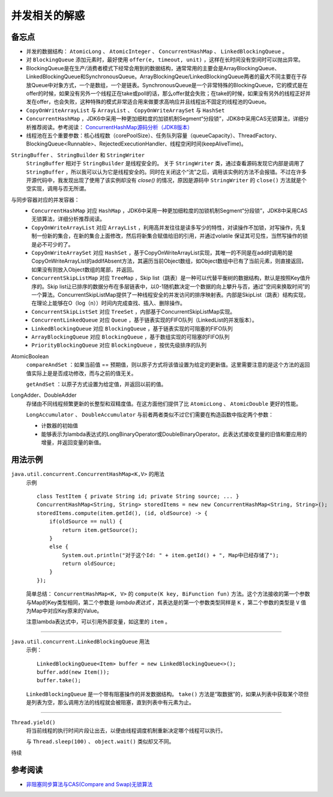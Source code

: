 并发相关的解惑
===========================
备忘点
^^^^^^^^^^^^^^^^^^^^^^^
- 并发的数据结构： ``AtomicLong`` 、 ``AtomicInteger`` 、 ``ConcurrentHashMap`` 、 ``LinkedBlockingQueue`` 。
- 对 ``BlockingQueue`` 添加元素时，最好使用 ``offer(e, timeout, unit)`` ，这样在长时间没有空间时可以抛出异常。
- BlockingQueue是在生产/消费者模式下经常会用到的数据结构，通常常用的主要会是ArrayBlockingQueue、LinkedBlockingQueue和SynchronousQueue。ArrayBlockingQeue/LinkedBlockingQueue两者的最大不同主要在于存放Queue中对象方式，一个是数组，一个是链表。SynchronousQueue是一个非常特殊的BlockingQueue，它的模式是在offer的时候，如果没有另外一个线程正在take或poll的话，那么offer就会失败；在take的时候，如果没有另外的线程正好并发在offer，也会失败，这种特殊的模式非常适合用来做要求高响应并且线程出不固定的线程池的Queue。
- ``CopyOnWriteArrayList`` 与 ``ArrayList`` 、 ``CopyOnWriteArraySet`` 与 ``HashSet``
- ``ConcurrentHashMap`` ，JDK6中采用一种更加细粒度的加锁机制Segment“分段锁”，JDK8中采用CAS无锁算法，详细分析推荐阅读。参考阅读： `ConcurrentHashMap源码分析（JDK8版本） <https://blog.csdn.net/u010723709/article/details/48007881>`_
- 线程池在五个重要参数：核心线程数（corePoolSize）、任务队列容量（queueCapacity）、ThreadFactory、BlockingQueue<Runnable>、RejectedExecutionHandler、线程空闲时间(keepAliveTime)。


``StringBuffer`` 、 ``StringBuilder`` 和 ``StringWriter`` 
  ``StringBuffer`` 相对于 ``StringBuilder`` 是线程安全的。
  关于 ``StringWriter`` 类，通过查看源码发现它内部是调用了 ``StringBuffer`` ，所以我可以认为它是线程安全的。同时在关闭这个“流”之后，调用该实例的方法不会报错。不过在许多开源代码中，我发现出现了使用了该实例却没有 `close()` 的情况，原因是源码中 ``StringWriter`` 的 ``close()`` 方法就是个空实现，调用与否无所谓。

与同步容器对应的并发容器：
  - ``ConcurrentHashMap`` 对应 ``HashMap`` ，JDK6中采用一种更加细粒度的加锁机制Segment“分段锁”，JDK8中采用CAS无锁算法，详细分析推荐阅读。
  - ``CopyOnWriteArrayList`` 对应 ``ArrayList`` ，利用高并发往往是读多写少的特性，对读操作不加锁，对写操作，先复制一份新的集合，在新的集合上面修改，然后将新集合赋值给旧的引用，并通过volatile 保证其可见性，当然写操作的锁是必不可少的了。
  - ``CopyOnWriteArraySet`` 对应 ``HashSet`` ，基于CopyOnWriteArrayList实现，其唯一的不同是在add时调用的是CopyOnWriteArrayList的addIfAbsent方法，其遍历当前Object数组，如Object数组中已有了当前元素，则直接返回，如果没有则放入Object数组的尾部，并返回。
  - ``ConcurrentSkipListMap`` 对应 ``TreeMap`` ，Skip list（跳表）是一种可以代替平衡树的数据结构，默认是按照Key值升序的。Skip list让已排序的数据分布在多层链表中，以0-1随机数决定一个数据的向上攀升与否，通过”空间来换取时间”的一个算法。ConcurrentSkipListMap提供了一种线程安全的并发访问的排序映射表。内部是SkipList（跳表）结构实现，在理论上能够在O（log（n））时间内完成查找、插入、删除操作。
  - ``ConcurrentSkipListSet`` 对应 ``TreeSet`` ，内部基于ConcurrentSkipListMap实现。
  - ``ConcurrentLinkedQueue`` 对应 ``Queue`` ，基于链表实现的FIFO队列（LinkedList的并发版本）。
  - ``LinkedBlockingQueue`` 对应 ``BlockingQueue`` ，基于链表实现的可阻塞的FIFO队列
  - ``ArrayBlockingQueue`` 对应 ``BlockingQueue`` ，基于数组实现的可阻塞的FIFO队列
  - ``PriorityBlockingQueue`` 对应 ``BlockingQueue`` ，按优先级排序的队列

AtomicBoolean
  ``compareAndSet`` ：如果当前值 == 预期值，则以原子方式将该值设置为给定的更新值。这里需要注意的是这个方法的返回值实际上是是否成功修改，而与之前的值无关。

  ``getAndSet`` ：以原子方式设置为给定值，并返回以前的值。

LongAdder、DoubleAdder
  存储由不同线程频繁更新的长整型和双精度值。在这方面他们提供了比 ``AtomicLong`` 、 ``AtomicDouble`` 更好的性能。

  ``LongAccumulator`` 、 ``DoubleAccumulator`` 与前者两者类似不过它们需要在构造函数中指定两个参数：

  - 计数器的初始值
  - 能够表示为lambda表达式的LongBinaryOperator或DoubleBinaryOperator。此表达式接收变量的旧值和要应用的增量，并返回变量的新值。

用法示例
^^^^^^^^^^^^^^^^^^^^^^^

``java.util.concurrent.ConcurrentHashMap<K,V>`` 的用法
  示例 ::

    class TestItem { private String id; private String source; ... }
    ConcurrentHashMap<String, String> storedItems = new new ConcurrentHashMap<String, String>();
    storedItems.compute(item.getId(), (id, oldSource) -> {
        if(oldSource == null) {
            return item.getSource();
        }
        else {
            System.out.println("对于这个Id: " + item.getId() + ", Map中已经存储了");
            return oldSource;
        }
    });

  简单总结： ``ConcurrentHashMap<K, V>`` 的 ``compute(K key, BiFunction fun)`` 方法。这个方法接收的第一个参数与Map的Key类型相同，第二个参数是 `lambda表达式` ，其表达是的第一个参数类型同样是 ``K`` ，第二个参数的类型是 ``V`` 值为Map中对应Key原来的Value。

  注意lambda表达式中，可以引用外部变量，如这里的 ``item`` 。

-------

``java.util.concurrent.LinkedBlockingQueue`` 用法
  示例： ::

    LinkedBlockingQueue<Item> buffer = new LinkedBlockingQueue<>();
    buffer.add(new Item());
    buffer.take();

  ``LinkedBlockingQueue`` 是一个带有阻塞操作的并发数据结构。 ``take()`` 方法是“取数据”的，如果从列表中获取某个项但是列表为空，那么调用方法的线程就会被阻塞，直到列表中有元素为止。

-------

``Thread.yield()``
  将当前线程的执行时间片段让出去，以便由线程调度机制重新决定哪个线程可以执行。

  与 ``Thread.sleep(100)`` 、 ``object.wait()`` 类似却又不同。

待续

参考阅读
^^^^^^^^^^^^^^^^^^^^^^^^^
- `非阻塞同步算法与CAS(Compare and Swap)无锁算法 <http://www.cnblogs.com/Mainz/p/3546347.html?utm_source=tuicool&utm_medium=referral>`_
